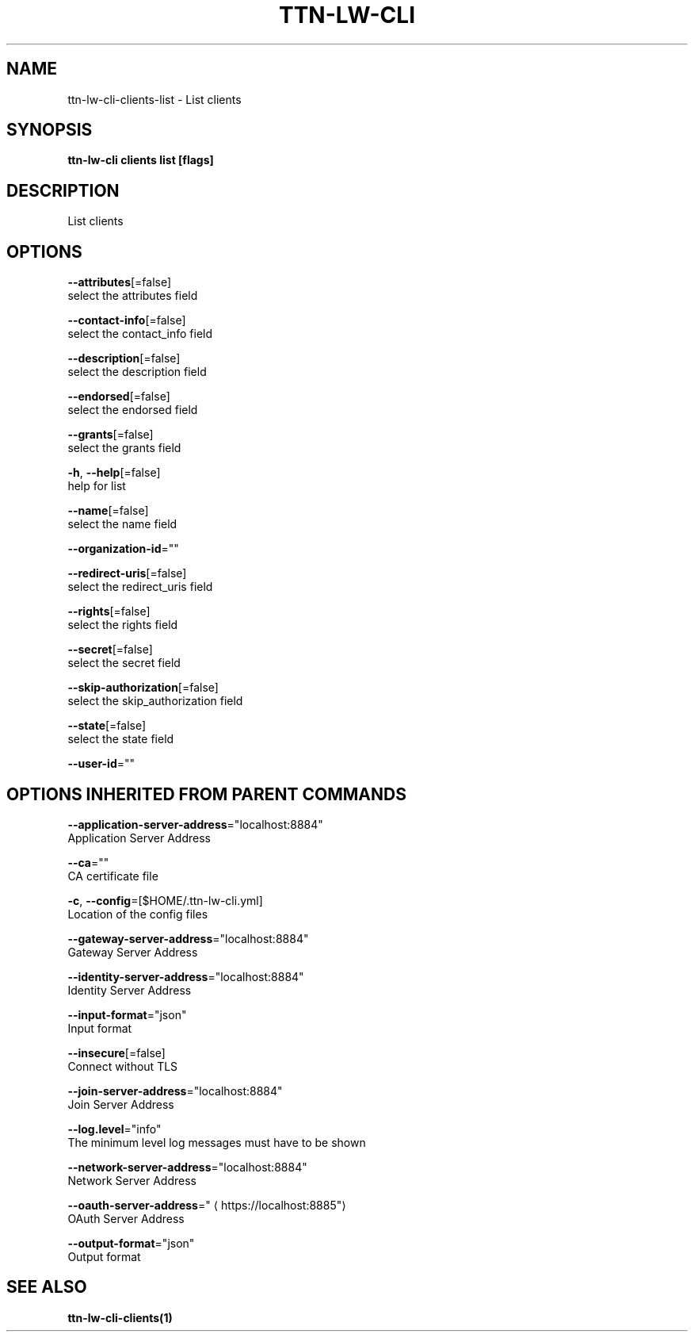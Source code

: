 .TH "TTN-LW-CLI" "1" "Feb 2019" "TTN" "The Things Network Stack for LoRaWAN" 
.nh
.ad l


.SH NAME
.PP
ttn\-lw\-cli\-clients\-list \- List clients


.SH SYNOPSIS
.PP
\fBttn\-lw\-cli clients list [flags]\fP


.SH DESCRIPTION
.PP
List clients


.SH OPTIONS
.PP
\fB\-\-attributes\fP[=false]
    select the attributes field

.PP
\fB\-\-contact\-info\fP[=false]
    select the contact\_info field

.PP
\fB\-\-description\fP[=false]
    select the description field

.PP
\fB\-\-endorsed\fP[=false]
    select the endorsed field

.PP
\fB\-\-grants\fP[=false]
    select the grants field

.PP
\fB\-h\fP, \fB\-\-help\fP[=false]
    help for list

.PP
\fB\-\-name\fP[=false]
    select the name field

.PP
\fB\-\-organization\-id\fP=""

.PP
\fB\-\-redirect\-uris\fP[=false]
    select the redirect\_uris field

.PP
\fB\-\-rights\fP[=false]
    select the rights field

.PP
\fB\-\-secret\fP[=false]
    select the secret field

.PP
\fB\-\-skip\-authorization\fP[=false]
    select the skip\_authorization field

.PP
\fB\-\-state\fP[=false]
    select the state field

.PP
\fB\-\-user\-id\fP=""


.SH OPTIONS INHERITED FROM PARENT COMMANDS
.PP
\fB\-\-application\-server\-address\fP="localhost:8884"
    Application Server Address

.PP
\fB\-\-ca\fP=""
    CA certificate file

.PP
\fB\-c\fP, \fB\-\-config\fP=[$HOME/.ttn\-lw\-cli.yml]
    Location of the config files

.PP
\fB\-\-gateway\-server\-address\fP="localhost:8884"
    Gateway Server Address

.PP
\fB\-\-identity\-server\-address\fP="localhost:8884"
    Identity Server Address

.PP
\fB\-\-input\-format\fP="json"
    Input format

.PP
\fB\-\-insecure\fP[=false]
    Connect without TLS

.PP
\fB\-\-join\-server\-address\fP="localhost:8884"
    Join Server Address

.PP
\fB\-\-log.level\fP="info"
    The minimum level log messages must have to be shown

.PP
\fB\-\-network\-server\-address\fP="localhost:8884"
    Network Server Address

.PP
\fB\-\-oauth\-server\-address\fP="
\[la]https://localhost:8885"\[ra]
    OAuth Server Address

.PP
\fB\-\-output\-format\fP="json"
    Output format


.SH SEE ALSO
.PP
\fBttn\-lw\-cli\-clients(1)\fP
